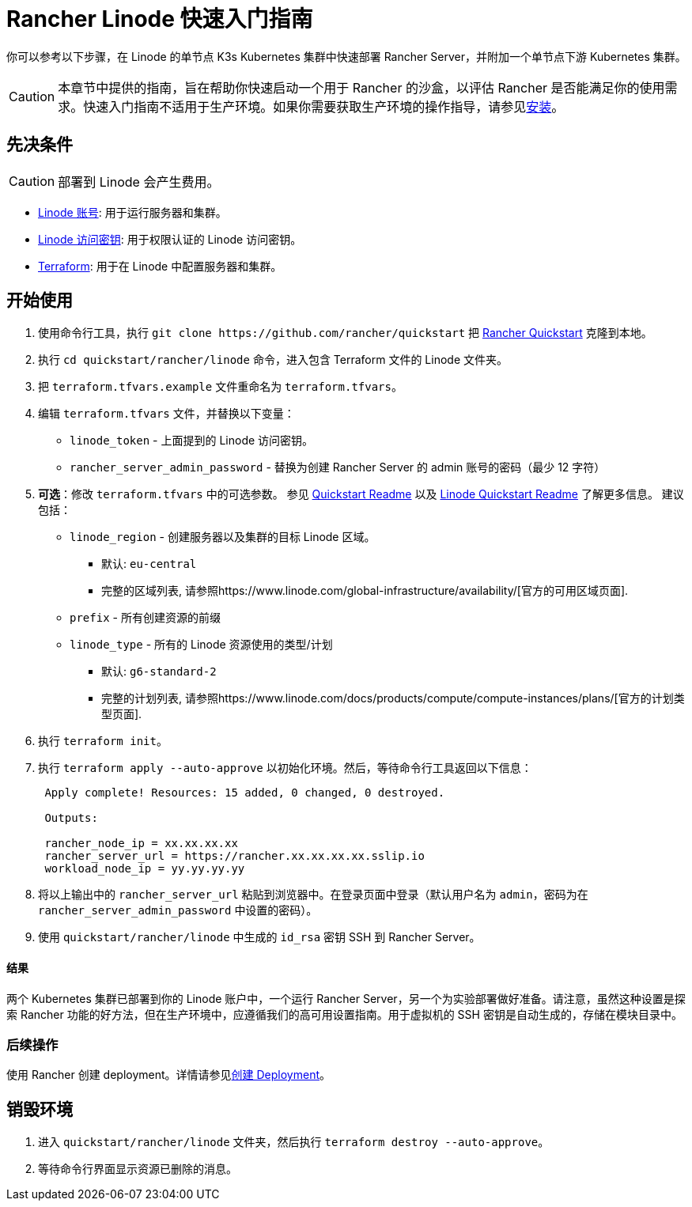 = Rancher Linode 快速入门指南
:description: 阅读此分步 Rancher Linode 指南，以快速部署带有单节点下游 Kubernetes 集群的 Rancher Server。

你可以参考以下步骤，在 Linode 的单节点 K3s Kubernetes 集群中快速部署 Rancher Server，并附加一个单节点下游 Kubernetes 集群。

[CAUTION]
====

本章节中提供的指南，旨在帮助你快速启动一个用于 Rancher 的沙盒，以评估 Rancher 是否能满足你的使用需求。快速入门指南不适用于生产环境。如果你需要获取生产环境的操作指导，请参见xref:../../installation-and-upgrade/installation-and-upgrade.adoc[安装]。
====


== 先决条件

[CAUTION]
====

部署到 Linode 会产生费用。
====


* https://linode.com[Linode 账号]: 用于运行服务器和集群。
* https://www.linode.com/docs/products/tools/api/guides/manage-api-tokens/[Linode 访问密钥]: 用于权限认证的 Linode 访问密钥。
* https://www.terraform.io/downloads.html[Terraform]: 用于在 Linode 中配置服务器和集群。

== 开始使用

. 使用命令行工具，执行 `+git clone https://github.com/rancher/quickstart+` 把 https://github.com/rancher/quickstart[Rancher Quickstart] 克隆到本地。
. 执行 `cd quickstart/rancher/linode` 命令，进入包含 Terraform 文件的 Linode 文件夹。
. 把 `terraform.tfvars.example` 文件重命名为 `terraform.tfvars`。
. 编辑 `terraform.tfvars` 文件，并替换以下变量：
 ** `linode_token` - 上面提到的 Linode 访问密钥。
 ** `rancher_server_admin_password` - 替换为创建 Rancher Server 的 admin 账号的密码（最少 12 字符）
. *可选*：修改 `terraform.tfvars` 中的可选参数。
参见 https://github.com/rancher/quickstart[Quickstart Readme] 以及 https://github.com/rancher/quickstart/tree/master/rancher/linode[Linode Quickstart Readme] 了解更多信息。
建议包括：
 ** `linode_region` - 创建服务器以及集群的目标 Linode 区域。
  *** 默认: `eu-central`
  *** 完整的区域列表, 请参照https://www.linode.com/global-infrastructure/availability/[官方的可用区域页面].
 ** `prefix` - 所有创建资源的前缀
 ** `linode_type` - 所有的 Linode 资源使用的类型/计划
  *** 默认: `g6-standard-2`
  *** 完整的计划列表, 请参照https://www.linode.com/docs/products/compute/compute-instances/plans/[官方的计划类型页面].
. 执行 `terraform init`。
. 执行 `terraform apply --auto-approve` 以初始化环境。然后，等待命令行工具返回以下信息：
+
----
 Apply complete! Resources: 15 added, 0 changed, 0 destroyed.

 Outputs:

 rancher_node_ip = xx.xx.xx.xx
 rancher_server_url = https://rancher.xx.xx.xx.xx.sslip.io
 workload_node_ip = yy.yy.yy.yy
----

. 将以上输出中的 `rancher_server_url` 粘贴到浏览器中。在登录页面中登录（默认用户名为 `admin`，密码为在 `rancher_server_admin_password` 中设置的密码）。
. 使用 `quickstart/rancher/linode` 中生成的 `id_rsa` 密钥 SSH 到 Rancher Server。

[discrete]
==== 结果

两个 Kubernetes 集群已部署到你的 Linode 账户中，一个运行 Rancher Server，另一个为实验部署做好准备。请注意，虽然这种设置是探索 Rancher 功能的好方法，但在生产环境中，应遵循我们的高可用设置指南。用于虚拟机的 SSH 密钥是自动生成的，存储在模块目录中。

=== 后续操作

使用 Rancher 创建 deployment。详情请参见xref:../deploy-workloads/deploy-workloads.adoc[创建 Deployment]。

== 销毁环境

. 进入 `quickstart/rancher/linode` 文件夹，然后执行 `terraform destroy --auto-approve`。
. 等待命令行界面显示资源已删除的消息。
